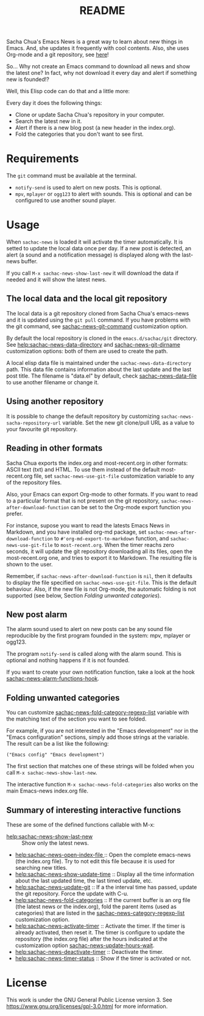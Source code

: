 #+title: README
#+author:

Sacha Chua's Emacs News is a great way to learn about new things in Emacs. And, she updates it frequently with cool contents. Also, she uses Org-mode and a git repository, see [[https://github.com/sachac/emacs-news][here]]!

So... Why not create an Emacs command to download all news and show the latest one? In fact, why not download it every day and alert if something new is founded!?

Well, this Elisp code can do that and a little more:

Every day it does the following things:
- Clone or update Sacha Chua's repository in your computer.
- Search the latest new in it.
- Alert if there is a new blog post (a new header in the index.org).
- Fold the categories that you don't want to see first.

* Requirements
The ~git~ command must be available at the terminal. 

- ~notify-send~ is used to alert on new posts. This is optional.
- ~mpv~, ~mplayer~ or ~ogg123~ to alert with sounds. This is optional and can be configured to use another sound player.

* Usage
When ~sachac-news~ is loaded it will activate the timer automatically. It is setted to update the local data once per day. If a new post is detected, an alert (a sound and a notification message) is displayed along with the last-news buffer.  

If you call ~M-x sachac-news-show-last-new~ it will download the data if needed and it will show the latest news. 

** The local data and the local git repository
 The local data is a git repository cloned from Sacha Chua's emacs-news and it is updated using the ~git pull~ command. If you have problems with the git command, see [[help:sachac-news-git-command][sachac-news-git-command]] customization option.

 By default the local repository is cloned in the ~emacs.d/sachac/git~ directory. See [[help:sachac-news-data-directory]] and [[help:sachac-news-git-dirname][sachac-news-git-dirname]] customization options: both of them are used to create the path.

 A local elisp data file is maintained under the ~sachac-news-data-directory~ path. This data file contains information about the last update and the last post title. The filename is "data.el" by default, check [[help:sachac-news-data-file][sachac-news-data-file]] to use another filename or change it. 

 
** Using another repository
It is possible to change the default repository by customizing ~sachac-news-sacha-repository-url~ variable. Set the new git clone/pull URL as a value to your favourite git repository.

** Reading in other formats
Sacha Chua exports the index.org and most-recent.org in other formats: ASCII text (txt) and HTML. To use them instead of the default most-recent.org file, set ~sachac-news-use-git-file~ customization variable to any of the repository files.

Also, your Emacs can export Org-mode to other formats. If you want to read to a particular format that is not present on the git repository, ~sachac-news-after-download-function~ can be set to the Org-mode export function you prefer.

For instance, supose you want to read the latests Emacs News in Markdown, and you have installed org-md package, set ~sachac-news-after-download-function~ to ~#'org-md-export-to-markdown~ function, and ~sachac-news-use-git-file~ to ~most-recent.org~. When the timer reachs zero seconds, it will update the git repository downloading all its files, open the most-recent.org one, and tries to export it to Markdown. The resulting file is shown to the user.

Remember, if ~sachac-news-after-download-function~ is ~nil~, then it defaults to display the file specified on ~sachac-news-use-git-file~. This is the default behaviour. Also, if the new file is not Org-mode, the automatic folding is not supported (see below, Section [[*Folding unwanted categories][Folding unwanted categories]]).

** New post alarm
 The alarm sound used to alert on new posts can be any sound file reproducible by the first program founded in the system: mpv, mplayer or ogg123. 

 The program ~notify-send~ is called along with the alarm sound. This is optional and nothing happens if it is not founded.

 If you want to create your own notification function, take a look at the hook  [[help:sachac-news-alarm-functions-hook][sachac-news-alarm-functions-hook]].

** Folding unwanted categories
 You can customize [[help:sachac-news-fold-category-regexp-list][sachac-news-fold-category-regexp-list]] variable with the matching text of the section you want to see folded.

 For example, if you are not interested in the "Emacs development" nor in the "Emacs configuration" sections, simply add those strings at the variable. The result can be a list like the following:

 #+BEGIN_SRC elisp
 ("Emacs config" "Emacs development")
 #+END_SRC

 The first section that matches one of these strings will be folded when you call ~M-x sachac-news-show-last-new~.

 The interactive function ~M-x sachac-news-fold-categories~ also works on the main Emacs-news index.org file.

** Summary of interesting interactive functions
 These are some of the defined functions callable with M-x:

 - [[help:sachac-news-show-last-new]] :: Show only the latest news.
 - [[help:sachac-news-open-index-file ]]:: Open the complete emacs-news (the index.org file). Try to not edit this file because it is used for searching new titles.
 - [[help:sachac-news-show-update-time]] :: Display all the time information about the last updated time, the last timed update, etc.
 - [[help:sachac-news-update-git]] :: If a the interval time has passed, update the git repository. Force the update with C-u.
 - [[help:sachac-news-fold-categories]] :: If the current buffer is an org file (the latest news or the index.org), fold the parent items (used as categories) that are listed in the [[help:sachac-news-category-regexp-list][sachac-news-category-regexp-list]] customization option.
 - [[help:sachac-news-activate-timer]] :: Activate the timer. If the timer is already activated, then reset it. The timer is configure to update the repository (the index.org file) after the hours indicated at the customization option [[help:sachac-news-update-hours-wait][sachac-news-update-hours-wait]].
 - [[help:sachac-news-deactivate-timer]] :: Deactivate the timer.
 - [[help:sachac-news-timer-status]] :: Show if the timer is activated or not.

* License
[[https://www.gnu.org/graphics/gplv3-with-text-136x68.png]]

This work is under the GNU General Public License version 3. See https://www.gnu.org/licenses/gpl-3.0.html for more information.
